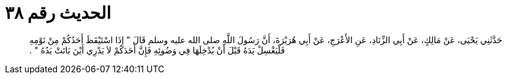 
= الحديث رقم ٣٨

[quote.hadith]
حَدَّثَنِي يَحْيَى، عَنْ مَالِكٍ، عَنْ أَبِي الزِّنَادِ، عَنِ الأَعْرَجِ، عَنْ أَبِي هُرَيْرَةَ، أَنَّ رَسُولَ اللَّهِ صلى الله عليه وسلم قَالَ ‏"‏ إِذَا اسْتَيْقَظَ أَحَدُكُمْ مِنْ نَوْمِهِ فَلْيَغْسِلْ يَدَهُ قَبْلَ أَنْ يُدْخِلَهَا فِي وَضُوئِهِ فَإِنَّ أَحَدَكُمْ لاَ يَدْرِي أَيْنَ بَاتَتْ يَدُهُ ‏"‏ ‏.‏